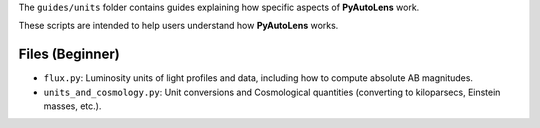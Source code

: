 The ``guides/units`` folder contains guides explaining how specific aspects of **PyAutoLens** work.

These scripts are intended to help users understand how **PyAutoLens** works.

Files (Beginner)
----------------

- ``flux.py``: Luminosity units of light profiles and data, including how to compute absolute AB magnitudes.
- ``units_and_cosmology.py``: Unit conversions and Cosmological quantities (converting to kiloparsecs, Einstein masses, etc.).